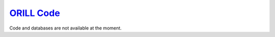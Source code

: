 ===========================================
`ORILL Code <http://orill.readthedocs.io>`_
===========================================

Code and databases are not available at the moment.